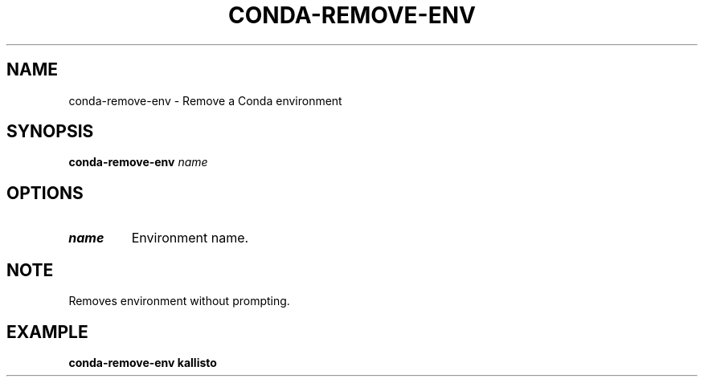 .TH CONDA-REMOVE-ENV 1 2019-11-09 Bash
.SH NAME
conda-remove-env \-
Remove a Conda environment
.SH SYNOPSIS
.B conda-remove-env
.I name
.SH OPTIONS
.TP
.B name
Environment name.
.SH NOTE
Removes environment without prompting.
.SH EXAMPLE
.nf
.B conda-remove-env kallisto
.fi
